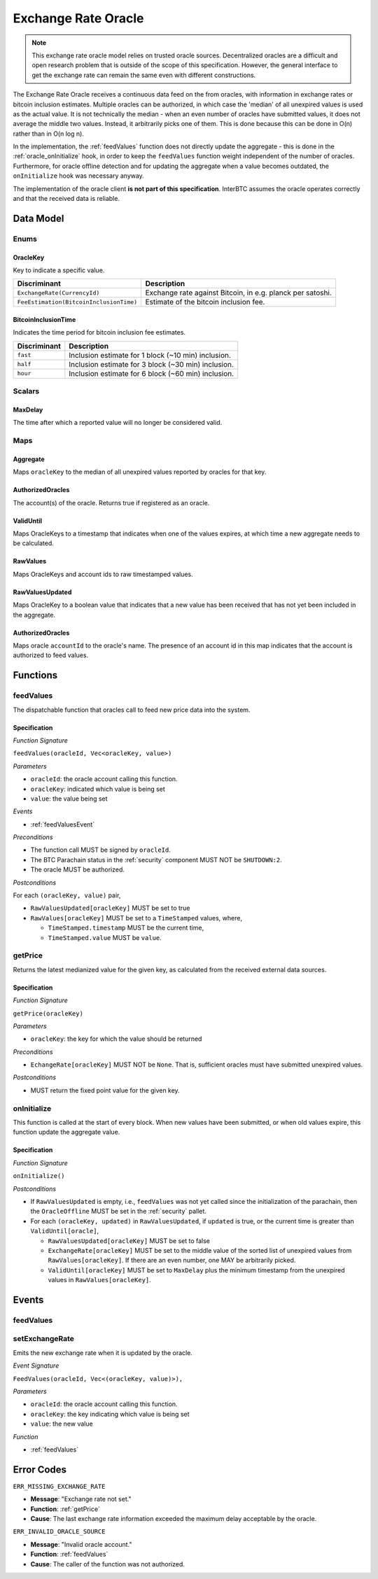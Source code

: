.. _oracle:

Exchange Rate Oracle
====================

.. note:: This exchange rate oracle model relies on trusted oracle sources. Decentralized oracles are a difficult and open research problem that is outside of the scope of this specification. However, the general interface to get the exchange rate can remain the same even with different constructions.

The Exchange Rate Oracle receives a continuous data feed on the from oracles, with information in exchange rates or bitcoin inclusion estimates.  Multiple oracles can be authorized, in which case the 'median' of all unexpired values is used as the actual value. It is not technically the median - when an even number of oracles have submitted values, it does not average the middle two values. Instead, it arbitrarily picks one of them. This is done because this can be done in O(n) rather than in O(n log n). 

In the implementation, the :ref:`feedValues` function does not directly update the aggregate - this is done in the :ref:`oracle_onInitialize` hook, in order to keep the ``feedValues`` function weight independent of the number of oracles. Furthermore, for oracle offline detection and for updating the aggregate when a value becomes outdated, the ``onInitialize`` hook was necessary anyway. 

The implementation of the oracle client **is not part of this specification**. InterBTC assumes the oracle operates correctly and that the received data is reliable. 


Data Model
~~~~~~~~~~

Enums
-----

OracleKey
.........

Key to indicate a specific value.

.. tabularcolumns:: |l|L|

=======================================  ========================================================================
Discriminant                             Description
=======================================  ========================================================================
``ExchangeRate(CurrencyId)``             Exchange rate against Bitcoin, in e.g. planck per satoshi.
``FeeEstimation(BitcoinInclusionTime)``  Estimate of the bitcoin inclusion fee.
=======================================  ========================================================================

BitcoinInclusionTime
....................

Indicates the time period for bitcoin inclusion fee estimates.

.. tabularcolumns:: |l|L|

======================  ========================================================================
Discriminant            Description
======================  ========================================================================
``fast``                Inclusion estimate for 1 block (~10 min) inclusion.
``half``                Inclusion estimate for 3 block (~30 min) inclusion.
``hour``                Inclusion estimate for 6 block (~60 min) inclusion.
======================  ========================================================================


Scalars
-------

.. _MaxDelay:

MaxDelay
........

The time after which a reported value will no longer be considered valid.


Maps
----

Aggregate
.........

Maps ``oracleKey`` to the median of all unexpired values reported by oracles for that key.

AuthorizedOracles
.................

The account(s) of the oracle. Returns true if registered as an oracle.

ValidUntil
..........

Maps OracleKeys to a timestamp that indicates when one of the values expires, at which time a new aggregate needs to be calculated.

RawValues
.........

Maps OracleKeys and account ids to raw timestamped values. 

RawValuesUpdated
................

Maps OracleKey to a boolean value that indicates that a new value has been received that has not yet been included in the aggregate.

AuthorizedOracles
.................

Maps oracle ``accountId`` to the oracle's name. The presence of an account id in this map indicates that the account is authorized to feed values.


Functions
~~~~~~~~~

.. _feedValues:

feedValues
----------

The dispatchable function that oracles call to feed new price data into the system.

Specification
.............

*Function Signature*

``feedValues(oracleId, Vec<oracleKey, value>)``

*Parameters*

* ``oracleId``: the oracle account calling this function.
* ``oracleKey``: indicated which value is being set
* ``value``: the value being set

*Events*

* :ref:`feedValuesEvent`

*Preconditions*

* The function call MUST be signed by ``oracleId``.
* The BTC Parachain status in the :ref:`security` component MUST NOT be ``SHUTDOWN:2``.
* The oracle MUST be authorized.

*Postconditions*

For each ``(oracleKey, value)`` pair,

* ``RawValuesUpdated[oracleKey]`` MUST be set to true
* ``RawValues[oracleKey]`` MUST be set to a ``TimeStamped`` values, where,

  * ``TimeStamped.timestamp`` MUST be the current time,
  * ``TimeStamped.value`` MUST be ``value``.

.. _getPrice:

getPrice
---------------

Returns the latest medianized value for the given key, as calculated from the received external data sources.

Specification
.............

*Function Signature*

``getPrice(oracleKey)``

*Parameters*

* ``oracleKey``: the key for which the value should be returned

*Preconditions*

* ``EchangeRate[oracleKey]`` MUST NOT be ``None``. That is, sufficient oracles must have submitted unexpired values.

*Postconditions*

* MUST return the fixed point value for the given key.


.. _oracle_onInitialize:

onInitialize
---------------

This function is called at the start of every block. When new values have been submitted, or when old values expire, this function update the aggregate value.

Specification
.............

*Function Signature*

``onInitialize()``

*Postconditions*

* If ``RawValuesUpdated`` is empty, i.e., ``feedValues`` was not yet called since the initialization of the parachain, then the ``OracleOffline`` MUST be set in the :ref:`security` pallet.
* For each ``(oracleKey, updated)`` in ``RawValuesUpdated``, if ``updated`` is true, or the current time is greater than ``ValidUntil[oracle]``,

  * ``RawValuesUpdated[oracleKey]`` MUST be set to false
  * ``ExchangeRate[oracleKey]`` MUST be set to the middle value of the sorted list of unexpired values from ``RawValues[oracleKey]``. If there are an even number, one MAY be arbitrarily picked.
  * ``ValidUntil[oracleKey]`` MUST be set to ``MaxDelay`` plus the minimum timestamp from the unexpired values in ``RawValues[oracleKey]``.

.. TODO: recover_from_oracle_offline

Events
~~~~~~

.. _feedValuesEvent:

feedValues
----------

setExchangeRate
---------------

Emits the new exchange rate when it is updated by the oracle.

*Event Signature*

``FeedValues(oracleId, Vec<(oracleKey, value)>),`` 

*Parameters*

* ``oracleId``: the oracle account calling this function.
* ``oracleKey``: the key indicating which value is being set
* ``value``: the new value

*Function*

* :ref:`feedValues`

Error Codes
~~~~~~~~~~~

``ERR_MISSING_EXCHANGE_RATE``

* **Message**: "Exchange rate not set."
* **Function**: :ref:`getPrice` 
* **Cause**: The last exchange rate information exceeded the maximum delay acceptable by the oracle. 

``ERR_INVALID_ORACLE_SOURCE``

* **Message**: "Invalid oracle account."
* **Function**: :ref:`feedValues` 
* **Cause**: The caller of the function was not authorized. 
